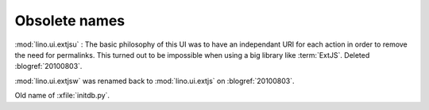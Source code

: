 Obsolete names
--------------


.. module:: lino.ui.extjsu
  :deprecated:
  :synopsis: Variant of lino.ui.extjs using URIs
  
:mod:`lino.ui.extjsu` : 
The basic philosophy of this UI was to have an independant URI for each action in order to remove the need for permalinks.
This turned out to be impossible when using a big library like :term:`ExtJS`.
Deleted :blogref:`20100803`.


.. module:: lino.ui.extjsw
  :deprecated:
  
:mod:`lino.ui.extjsw` was renamed back to :mod:`lino.ui.extjs` on :blogref:`20100803`.


.. xfile:: fill.py

Old name of :xfile:`initdb.py`.
